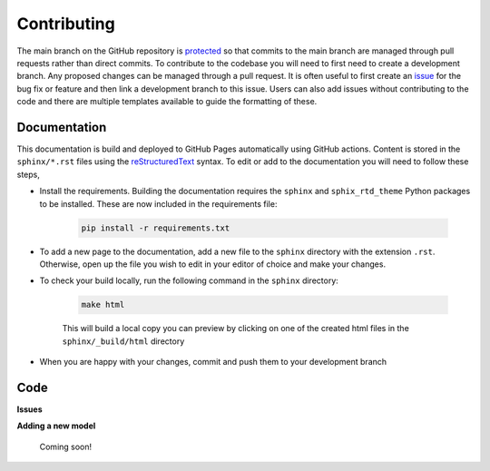 Contributing
============


The main branch on the GitHub repository is `protected <https://docs.github.com/en/repositories/configuring-branches-and-merges-in-your-repository/managing-protected-branches/managing-a-branch-protection-rule>`_ so that commits to the main branch are managed through pull requests rather than direct commits. To contribute to the codebase you will need to first need to create a development branch. Any proposed changes can be managed through a pull request. It is often useful to first create an `issue <https://github.com/NewcastleRSE/xray-spectroscopy-ml/issues>`_ for the bug fix or feature and then link a development branch to this issue. Users can also add issues without contributing to the code and there are multiple templates available to guide the formatting of these.

-------------
Documentation
-------------

This documentation is build and deployed to GitHub Pages automatically using GitHub actions. Content is stored in the ``sphinx/*.rst`` files using the `reStructuredText <https://www.sphinx-doc.org/en/master/usage/restructuredtext/basics.html>`_ syntax. To edit or add to the documentation you will need to follow these steps,

* Install the requirements. Building the documentation requires the ``sphinx`` and ``sphix_rtd_theme``  Python packages to be installed. These are now included in the requirements file:

	.. code-block::

		pip install -r requirements.txt

* To add a new page to the documentation, add a new file to the ``sphinx`` directory with the extension ``.rst``. Otherwise, open up the file you wish to edit in your editor of choice and make your changes.

* To check your build locally, run the following command in the ``sphinx`` directory:

 	.. code-block::

 		make html

	This will build a local copy you can preview by clicking on one of the created html files in the ``sphinx/_build/html`` directory

* When you are happy with your changes, commit and push them to your development branch


----
Code
----


**Issues**

**Adding a new model**

	Coming soon!
